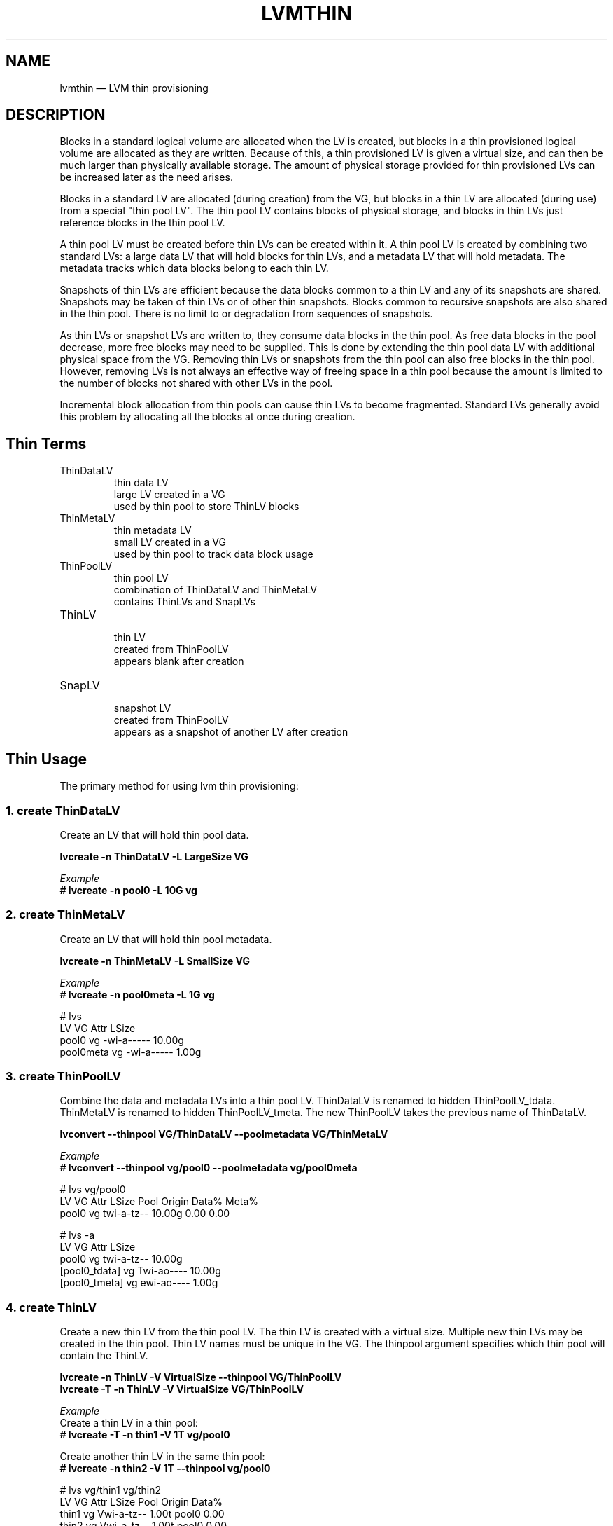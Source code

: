 .TH "LVMTHIN" "7" "LVM TOOLS 2.02.107(2)-git (2014-04-10)" "Red Hat, Inc" "\""

.SH NAME
lvmthin \(em LVM thin provisioning

.SH DESCRIPTION

Blocks in a standard logical volume are allocated when the LV is created,
but blocks in a thin provisioned logical volume are allocated as they are
written.  Because of this, a thin provisioned LV is given a virtual size,
and can then be much larger than physically available storage.  The amount
of physical storage provided for thin provisioned LVs can be increased
later as the need arises.

Blocks in a standard LV are allocated (during creation) from the VG, but
blocks in a thin LV are allocated (during use) from a special "thin pool
LV".  The thin pool LV contains blocks of physical storage, and blocks in
thin LVs just reference blocks in the thin pool LV.

A thin pool LV must be created before thin LVs can be created within it.
A thin pool LV is created by combining two standard LVs: a large data LV
that will hold blocks for thin LVs, and a metadata LV that will hold
metadata.  The metadata tracks which data blocks belong to each thin LV.

Snapshots of thin LVs are efficient because the data blocks common to a
thin LV and any of its snapshots are shared.  Snapshots may be taken of
thin LVs or of other thin snapshots.  Blocks common to recursive snapshots
are also shared in the thin pool.  There is no limit to or degradation
from sequences of snapshots.

As thin LVs or snapshot LVs are written to, they consume data blocks in
the thin pool.  As free data blocks in the pool decrease, more free blocks
may need to be supplied.  This is done by extending the thin pool data LV
with additional physical space from the VG.  Removing thin LVs or
snapshots from the thin pool can also free blocks in the thin pool.
However, removing LVs is not always an effective way of freeing space in a
thin pool because the amount is limited to the number of blocks not shared
with other LVs in the pool.

Incremental block allocation from thin pools can cause thin LVs to become
fragmented.  Standard LVs generally avoid this problem by allocating all
the blocks at once during creation.


.SH Thin Terms

.TP
ThinDataLV
.br
thin data LV
.br
large LV created in a VG
.br
used by thin pool to store ThinLV blocks

.TP
ThinMetaLV
.br
thin metadata LV
.br
small LV created in a VG
.br
used by thin pool to track data block usage

.TP
ThinPoolLV
.br
thin pool LV
.br
combination of ThinDataLV and ThinMetaLV
.br
contains ThinLVs and SnapLVs

.TP
ThinLV
.br
thin LV
.br
created from ThinPoolLV
.br
appears blank after creation

.TP
SnapLV
.br
snapshot LV
.br
created from ThinPoolLV
.br
appears as a snapshot of another LV after creation



.SH Thin Usage

The primary method for using lvm thin provisioning:

.SS 1. create ThinDataLV

Create an LV that will hold thin pool data.

.B lvcreate \-n ThinDataLV \-L LargeSize VG

.I Example
.br
.B # lvcreate \-n pool0 \-L 10G vg

.SS 2. create ThinMetaLV

Create an LV that will hold thin pool metadata.

.B lvcreate \-n ThinMetaLV \-L SmallSize VG

.I Example
.br
.B # lvcreate \-n pool0meta \-L 1G vg

# lvs
  LV        VG Attr       LSize
  pool0     vg -wi-a----- 10.00g
  pool0meta vg -wi-a----- 1.00g

.SS 3. create ThinPoolLV

Combine the data and metadata LVs into a thin pool LV.
ThinDataLV is renamed to hidden ThinPoolLV_tdata.
ThinMetaLV is renamed to hidden ThinPoolLV_tmeta.
The new ThinPoolLV takes the previous name of ThinDataLV.

.B lvconvert \-\-thinpool VG/ThinDataLV \-\-poolmetadata VG/ThinMetaLV

.I Example
.br
.B # lvconvert \-\-thinpool vg/pool0 \-\-poolmetadata vg/pool0meta

# lvs vg/pool0
  LV    VG Attr       LSize  Pool Origin Data% Meta%
  pool0 vg twi-a-tz-- 10.00g      0.00   0.00

# lvs \-a
  LV            VG Attr       LSize
  pool0         vg twi-a-tz-- 10.00g
  [pool0_tdata] vg Twi-ao---- 10.00g
  [pool0_tmeta] vg ewi-ao---- 1.00g

.SS 4. create ThinLV

Create a new thin LV from the thin pool LV.
The thin LV is created with a virtual size.
Multiple new thin LVs may be created in the thin pool.
Thin LV names must be unique in the VG.
The thinpool argument specifies which thin pool will
contain the ThinLV.

.B lvcreate \-n ThinLV \-V VirtualSize \-\-thinpool VG/ThinPoolLV
.br
.B lvcreate \-T \-n ThinLV \-V VirtualSize VG/ThinPoolLV

.I Example
.br
Create a thin LV in a thin pool:
.br
.B # lvcreate \-T \-n thin1 \-V 1T vg/pool0

Create another thin LV in the same thin pool:
.br
.B # lvcreate \-n thin2 \-V 1T \-\-thinpool vg/pool0

# lvs vg/thin1 vg/thin2
  LV    VG Attr       LSize Pool  Origin Data%
  thin1 vg Vwi-a-tz-- 1.00t pool0        0.00
  thin2 vg Vwi-a-tz-- 1.00t pool0        0.00

.SS 5. create SnapLV

Create snapshots of an existing ThinLV or SnapLV.
Do not \fBNOT\fP specify
.BR \-L ", " \-\-size
since this would not create thin snapshot, but old COW volume.

.B lvcreate \-n SnapLV \-s VG/ThinLV
.br
.B lvcreate \-n SnapLV \-s VG/PrevSnapLV

.I Example
.br
Create first snapshot of an existing ThinLV:
.br
.B # lvcreate \-n thin1s1 \-s vg/thin1

Create second snapshot of the same ThinLV:
.br
.B # lvcreate \-n thin1s2 \-s vg/thin1

Create a snapshot of the first snapshot:
.br
.B # lvcreate \-n thin1s1s1 \-s vg/thin1s1

# lvs vg/thin1s1 vg/thin1s2 vg/thin1s1s1
  LV        VG Attr       LSize Pool  Origin
  thin1s1   vg Vwi---tz-k 1.00t pool0 thin1
  thin1s2   vg Vwi---tz-k 1.00t pool0 thin1
  thin1s1s1 vg Vwi---tz-k 1.00t pool0 thin1s1


.SS 6. activate SnapLV

Thin snapshots are created with the persistent "activation skip"
flag, indicated by the "k" attribute.  Use \-K with lvchange
or vgchange to activate thin snapshots with the "k" attribute.

.B lvchange \-ay \-K VG/SnapLV

.I Example
.br
.B # lvchange \-ay \-K vg/thin1s1

# lvs vg/thin1s1
  LV      VG Attr       LSize Pool  Origin
  thin1s1 vg Vwi-a-tz-k 1.00t pool0 thin1

.SH Thin Topics

.B Specify devices for data and metadata LVs
.br
.B Tolerate device failures using raid
.br
.B Spare metadata LV
.br
.B Metadata check and repair
.br
.B Automatic pool metadata LV
.br
.B Activation of thin snapshots
.br
.B Removing thin pool LVs, thin LVs and snapshots
.br
.B Manually manage free data space of thin pool LV
.br
.B Manually manage free metadata space of a thin pool LV
.br
.B Using fstrim to increase free space in a thin pool LV
.br
.B Automatically extend thin pool LV
.br
.B Data space exhaustion
.br
.B Metadata space exhaustion
.br
.B Zeroing
.br
.B Discard
.br
.B Chunk size
.br
.B Size of pool metadata LV
.br
.B Create a thin snapshot of an external, read only LV
.br
.B Convert a standard LV to a thin LV with an external origin
.br
.B Single step thin pool LV creation
.br
.B Single step thin pool LV and thin LV creation
.br
.B Merge thin snapshots
.br
.B XFS on snapshots

\&

.SS Specify devices for data and metadata LVs

\&

The data and metadata LVs in a thin pool are best created on
separate physical devices.  To do that, specify the device name(s)
at the end of the lvcreate line.  It can be especially helpful
to use fast devices for the metadata LV.

.B lvcreate \-n ThinDataLV \-L LargeSize VG LargePV
.br
.B lvcreate \-n ThinMetaLV \-L SmallSize VG SmallPV
.br
.B lvconvert \-\-thinpool VG/ThinDataLV \-\-poolmetadata VG/ThinMetaLV

.I Example
.br
.B # lvcreate \-n pool0 \-L 10G vg /dev/sdA
.br
.B # lvcreate \-n pool0meta \-L 1G vg /dev/sdB
.br
.B # lvconvert \-\-thinpool vg/pool0 \-\-poolmetadata vg/pool0meta

.BR lvm.conf (5)
.B thin_pool_metadata_require_separate_pvs
.br
controls the default PV usage for thin pool creation.

\&

.SS Tolerate device failures using raid

\&

To tolerate device failures, use raid for the pool data LV and
pool metadata LV.  This is especially recommended for pool metadata LVs.

.B lvcreate \-\-type raid1 \-m 1 \-n ThinMetaLV \-L SmallSize VG PVA PVB
.br
.B lvcreate \-\-type raid1 \-m 1 \-n ThinDataLV \-L LargeSize VG PVC PVD
.br
.B lvconvert \-\-thinpool VG/ThinDataLV \-\-poolmetadata VG/ThinMetaLV

.I Example
.br
.B # lvcreate \-\-type raid1 \-m 1 \-n pool0 \-L 10G vg /dev/sdA /dev/sdB
.br
.B # lvcreate \-\-type raid1 \-m 1 \-n pool0meta \-L 1G vg /dev/sdC /dev/sdD
.br
.B # lvconvert \-\-thinpool vg/pool0 \-\-poolmetadata vg/pool0meta


.SS Spare metadata LV

\&

The first time a thin pool LV is created, lvm will create a spare
metadata LV in the VG.  This behavior can be controlled with the
option \-\-poolmetadataspare y|n.  (Future thin pool creations will
also attempt to create the pmspare LV if none exists.)

To create the pmspare ("pool metadata spare") LV, lvm first creates
an LV with a default name, e.g. lvol0, and then converts this LV to
a hidden LV with the _pmspare suffix, e.g. lvol0_pmspare.

One pmspare LV is kept in a VG to be used for any thin pool.

The pmspare LV cannot be created explicitly, but may be removed
explicitly.

.nf
Example
# lvcreate \-n pool0 \-L 10G vg
# lvcreate \-n pool0meta \-L 10G vg
# lvconvert \-\-thinpool vg/pool0 \-\-poolmetadata vg/pool0meta

# lvs \-a
[lvol0_pmspare] vg          ewi-------  10.00g
pool0           vg          twi---tz--  10.00g
[pool0_tdata]   vg          Twi-------  10.00g
[pool0_tmeta]   vg          ewi-------   1.00g
.fi

The "Metadata check and repair" section describes the use of
the pmspare LV.


.SS Metadata check and repair

\&

If thin pool metadata is damaged, it may be repairable.
Checking and repairing thin pool metadata is analagous to
running fsck on a file system.

When a thin pool LV is activated, lvm runs the thin_check command
to check the correctness of the metadata on the pool metadata LV.

.BR lvm.conf (5)
.B thin_check_executable
.br
can be set to an empty string ("") to disable the thin_check step.
This is not recommended.

.BR lvm.conf (5)
.B thin_check_options
.br
controls the command options used for the thin_check command.

If the thin_check command finds a problem with the metadata,
the thin pool LV is not activated, and the thin pool metadata should
be repaired.

Command to repair a thin pool:
.nf
lvconvert \-\-repair VG/ThinPoolLV
.fi

Repair performs the following steps:

1. Creates a new, repaired copy of the metadata.
.br
lvconvert runs the thin_repair command to read damaged metadata
from the existing pool metadata LV, and writes a new repaired
copy to the VG's pmspare LV.

2. Replaces the thin pool metadata LV.
.br
If step 1 is successful, the thin pool metadata LV is replaced
with the pmspare LV containing the corrected metadata.
The previous thin pool metadata LV, containing the damaged metadata,
becomes visible with the new name ThinPoolLV_tmetaN (where N is 0,1,...).

If the repair works, the thin pool LV and its thin LVs can be activated,
and the LV containing the damaged thin pool metadata can be removed.
It may be useful to move the new metadata LV (previously pmspare) to a
better PV.

If the repair does not work, the thin pool LV and its thin LVs are lost.

If metadata is manually restored with thin_repair directly,
the pool metadata LV can be manually swapped with another LV
containing new metadata:

.nf
lvconvert \-\-thinpool VG/ThinPoolLV \-\-poolmetadata VG/NewThinMetaLV
.fi


.SS Automatic pool metadata LV

\&

A thin data LV can be converted to a thin pool LV without
specifying a thin pool metadata LV.  LVM will automatically
create a metadata LV from the same VG.

.nf
lvcreate \-n ThinDataLV \-L LargeSize VG
lvconvert \-\-thinpool VG/ThinDataLV

Example
# lvcreate \-n pool0 \-L 10G vg
# lvconvert \-\-thinpool vg/pool0

# lvs \-a
pool0           vg          twi-a-tz--  10.00g
[pool0_tdata]   vg          Twi-ao----  10.00g
[pool0_tmeta]   vg          ewi-ao----  16.00m
.fi


.SS Activation of thin snapshots

\&

When a thin snapshot LV is created, it is by default given the
"activation skip" flag.  This flag is indicated by the "k" attribute
displayed by lvs:

.nf
# lvs vg/thin1s1
LV         VG  Attr       LSize Pool  Origin
thin1s1    vg  Vwi---tz-k 1.00t pool0 thin1
.fi

This flag causes the snapshot LV to be skipped, i.e. not activated,
by normal activation commands.  The skipping behavior does not
apply to deactivation commands.

A snapshot LV with the "k" attribute can be activated using
the \-K (or \-\-ignoreactivationskip) option in addition to the
standard \-ay (or \-\-activate y) option.

Command to activate a thin snapshot LV:
.nf
lvchange \-ay \-K VG/SnapLV
.fi

The persistent "activation skip" flag can be turned off during
lvcreate, or later with lvchange using the \-kn
(or \-\-setactivationskip n) option.
It can be turned on again with \-ky (or \-\-setactivationskip y).

When the "activation skip" flag is removed, normal activation
commands will activate the LV, and the \-K activation option is
not needed.

Command to create snapshot LV without the activation skip flag:
.nf
lvcreate \-\-type thin \-n SnapLV \-kn \-s ThinLV \-\-thinpool VG/ThinPoolLV
.fi

Command to remove the activation skip flag from a snapshot LV:
.nf
lvchange \-kn VG/SnapLV
.fi

.BR lvm.conf (5)
.B auto_set_activation_skip
.br
controls the default activation skip setting used by lvcreate.


.SS Removing thin pool LVs, thin LVs and snapshots

\&

Removing a thin LV and its related snapshots returns the blocks it
used to the thin pool LV.  These blocks will be reused for other
thin LVs and snapshots.

Removing a thin pool LV removes both the data LV and metadata LV
and returns the space to the VG.

lvremove of thin pool LVs, thin LVs and snapshots cannot be
reversed with vgcfgrestore.

vgcfgbackup does not back up thin pool metadata.


.SS Manually manage free data space of thin pool LV

\&

The available free space in a thin pool LV can be displayed
with the lvs command.  Free space can be added by extending
the thin pool LV.

.nf
Command to extend thin pool data space:
lvextend \-L Size VG/ThinPoolLV

Example

1. A thin pool LV is using 26.96% of its data blocks.
# lvs
LV    VG           Attr       LSize   Pool  Origin Data%
pool0 vg           twi-a-tz--  10.00g               26.96

2. Double the amount of physical space in the thin pool LV.
# lvextend \-L+10G vg/pool0

3. The percentage of used data blocks is half the previous value.
# lvs
LV    VG           Attr       LSize   Pool  Origin Data%
pool0 vg           twi-a-tz--  20.00g               13.48
.fi

Other methods of increasing free data space in a thin pool LV
include removing a thin LV and its related snapsots, or running
fstrim on the file system using a thin LV.


.SS Manually manage free metadata space of a thin pool LV

\&

The available metadata space in a thin pool LV can be displayed
with the lvs \-o+metadata_percent command.

Command to extend thin pool metadata space:
.nf
lvextend \-L Size VG/ThinPoolLV_tmeta
.fi

Example

1. A thin pool LV is using 12.40% of its metadata blocks.
.nf
# lvs \-oname,size,data_percent,metadata_percent vg/pool0
LV    LSize   Data%  Meta%
pool0  20.00g  13.48  12.40
.fi

2. Display a thin pool LV with its component thin data LV and thin metadata LV.
.nf
# lvs \-a \-oname,attr,size vg
LV              Attr       LSize
pool0           twi-a-tz--  20.00g
[pool0_tdata]   Twi-ao----  20.00g
[pool0_tmeta]   ewi-ao----  12.00m
.fi

3. Double the amount of physical space in the thin metadata LV.
.nf
# lvextend \-L+12M vg/pool0_tmeta
.fi

4. The percentage of used metadata blocks is half the previous value.
.nf
# lvs \-a \-oname,size,data_percent,metadata_percent vg
LV              LSize   Data%  Meta%
pool0            20.00g  13.48   6.20
[pool0_tdata]    20.00g
[pool0_tmeta]    24.00m
.fi


.SS Using fstrim to increase free space in a thin pool LV

\&

Removing files in a file system on top of a thin LV does not
generally add free space back to the thin pool.  Manually running
the fstrim command can return space back to the thin pool that had
been used by removed files.  fstrim uses discards and will not work
if the thin pool LV has discards mode set to ignore.

Example

A thin pool has 10G of physical data space, and a thin LV has a virtual
size of 100G.  Writing a 1G file to the file system reduces the
free space in the thin pool by 10% and increases the virtual usage
of the file system by 1%.  Removing the 1G file restores the virtual
1% to the file system, but does not restore the physical 10% to the
thin pool.  The fstrim command restores the physical space to the thin pool.

.nf
# lvs \-a \-oname,attr,size,pool_lv,origin,data_percent,metadata_percent vg
LV              Attr       LSize   Pool  Origin Data%  Meta%
pool0           twi-a-tz--  10.00g               47.01  21.03
thin1           Vwi-aotz-- 100.00g pool0          2.70

# df \-h /mnt/X
Filesystem            Size  Used Avail Use% Mounted on
/dev/mapper/vg-thin1   99G  1.1G   93G   2% /mnt/X

# dd if=/dev/zero of=/mnt/X/1Gfile bs=4096 count=262144; sync

# lvs
pool0           vg   twi-a-tz--  10.00g               57.01  25.26
thin1           vg   Vwi-aotz-- 100.00g pool0          3.70

# df \-h /mnt/X
/dev/mapper/vg-thin1   99G  2.1G   92G   3% /mnt/X

# rm /mnt/X/1Gfile

# lvs
pool0           vg   twi-a-tz--  10.00g               57.01  25.26
thin1           vg   Vwi-aotz-- 100.00g pool0          3.70

# df \-h /mnt/X
/dev/mapper/vg-thin1   99G  1.1G   93G   2% /mnt/X

# fstrim \-v /mnt/X

# lvs
pool0           vg   twi-a-tz--  10.00g               47.01  21.03
thin1           vg   Vwi-aotz-- 100.00g pool0          2.70
.fi

The "Discard" section covers an option for automatically freeing data
space in a thin pool.


.SS Automatically extend thin pool LV

\&

An lvm daemon (dmeventd) will by default monitor the data usage of
thin pool LVs and extend them when the usage reaches a certain level.
The necessary free space must exist in the VG to extend the thin pool
LVs.

Command to enable or disable the monitoring and automatic extension
of an existing thin pool LV:

.nf
lvchange \-\-monitor {y|n} VG/ThinPoolLV
.fi

.BR lvm.conf (5)
.B thin_pool_autoextend_threshold thin_pool_autoextend_percent
.br
control the default autoextend behavior.

thin_pool_autoextend_threshold
is a percentage value that defines when
the thin pool LV should be extended.  Setting this to 100 disables
automatic extention.  The minimum value is 50.

thin_pool_autoextend_percent
defines how much extra data space should
be added to the thin pool, in percent of its current size.

Warnings are emitted through syslog when the use of a pool reaches 80%,
85%, 90% and 95%.

Example

If thin_pool_autoextend_threshold is 70 and thin_pool_autoextend_percent is 20,
whenever a pool exceeds 70% usage, it will be extended by another 20%.
For a 1G pool, using 700M will trigger a resize to 1.2G. When the usage exceeds
840M, the pool will be extended to 1.44G, and so on.


.SS Data space exhaustion

\&

If thin pool data space is exhausted, writes to thin LVs will be queued
until the the data space is extended.  Reading is still possible.

When data space is exhausted, the lvs command displays 100 under Data% for
the thin pool LV:

.nf
# lvs vg/pool0
LV     VG           Attr       LSize   Pool  Origin Data%
pool0  vg           twi-a-tz-- 512.00m              100.00
.fi

A thin pool can run out of data blocks for any of the following reasons:

1. Automatic extension of the thin pool is disabled, and the thin pool is
not manually extended.  (Disabling automatic extension is not
recommended.)

2. The dmeventd daemon is not running and the thin pool is not manually
extended.  (Disabling dmeventd is not recommended.)

3. Automatic extension of the thin pool is too slow given the rate of
writes to thin LVs in the pool.  (This can be addressed by tuning the
thin_pool_autoextend_threshold and thin_pool_autoextend_percent.)

4. The VG does not have enough free blocks to extend the thin pool.

The response to data space exhaustion is to extend the thin pool.  This is
described in the section "Manually manage free data space of thin pool
LV".


.SS Metadata space exhaustion

\&

If thin pool metadata space is exhausted (or a thin pool metadata
operation fails), errors will be returned for IO operations on thin LVs.

When metadata space is exhausted, the lvs command displays 100 under Meta%
for the thin pool LV:

.nf
# lvs \-o lv_name,size,data_percent,metadata_percent vg/pool0
LV    LSize Data%  Meta%
pool0              100.00
.fi

The same reasons for thin pool data space exhaustion apply to thin pool
metadata space.

Metadata space exhaustion can lead to inconsistent thin pool metadata and
inconsistent file systems, so the response requires offline checking and
repair.

1. Deactivate the thin pool LV, or reboot the system if this is not possible.

2. Repair thin pool with lvconvert \-\-repair.
.br
   See "Metadata check and repair".

3. Extend pool metadata space with lvextend VG/ThinPoolLV_tmeta.
.br
   See "Manually manage free metadata space of a thin pool LV".

4. Check and repair file system with fsck.


.SS Zeroing

\&

When a thin pool provisions a new data block for a thin LV, the
new block is first overwritten with zeros.  The zeroing mode is
indicated by the "z" attribute displayed by lvs.  The option \-Z
(or \-\-zero) can be added to commands to specify the zeroing mode.

Command to set the zeroing mode when creating a thin pool LV:
.nf
lvconvert \-Z{y|n} \-\-thinpool VG/ThinDataLV \-\-poolmetadata VG/ThinMetaLV
.fi

Command to change the zeroing mode of an existing thin pool LV:
.nf
lvchange \-Z{y|n} VG/ThinPoolLV
.fi

If zeroing mode is changed from "n" to "y", previously provisioned
blocks are not zeroed.

Provisioning of large zeroed chunks impacts performance.

.BR lvm.conf (5)
.B thin_pool_zero
.br
controls the default zeroing mode used when creating a thin pool.


.SS Discard

\&

The discard behavior of a thin pool LV determines how discard requests are
handled.  Enabling discard under a file system may adversely affect the
file system performance (see the section on fstrim for an alternative.)
Possible discard behaviors:

ignore: Ignore any discards that are received.

nopassdown: Process any discards in the thin pool itself and allow
the no longer needed extends to be overwritten by new data.

passdown: Process discards in the thin pool (as with nopassdown), and
pass the discards down the the underlying device.  This is the default
mode.

Command to display the current discard mode of a thin pool LV:
.nf
lvs \-o+discards VG/ThinPoolLV
.fi

Command to set the discard mode when creating a thin pool LV:
.nf
lvconvert \-\-discards {ignore|nopassdown|passdown}
    \-\-thinpool VG/ThinDataLV \-\-poolmetadata VG/ThinMetaLV
.fi

Command to change the discard mode of an existing thin pool LV:
.nf
lvchange \-\-discards {ignore|nopassdown|passdown} VG/ThinPoolLV
.fi

.nf
Example
# lvs \-o name,discards vg/pool0
pool0 passdown

# lvchange \-\-discards ignore vg/pool0
.fi

.BR lvm.conf (5)
.B thin_pool_discards
.br
controls the default discards mode used when creating a thin pool.


.SS Chunk size

\&

The size of data blocks managed by a thin pool can be specified with
the \-\-chunksize option when the thin pool LV is created.  The default
unit is kilobytes and the default value is 64KiB.  The value must be a
power of two between 4KiB and 1GiB.

When a thin pool is used primarily for the thin provisioning feature,
a larger value is optimal.  To optimize for a lot of snapshotting,
a smaller value reduces copying time and consumes less space.

Command to display the thin pool LV chunk size:
.nf
lvs \-o+chunksize VG/ThinPoolLV

Example
# lvs \-o name,chunksize
pool0 64.00k
.fi

.BR lvm.conf (5)
.B thin_pool_chunk_size
.br
controls the default chunk size used when creating a thin pool.


.SS Size of pool metadata LV

\&

The amount of thin metadata depends on how many blocks are shared
between thin LVs (i.e. through snapshots).  A thin pool with many
snapshots may need a larger metadata LV.

The range of supported metadata LV sizes is 2MiB to 16GiB.
.br
The default size is estimated with the formula:
.br
ThinPoolLVSize / ThinPoolLVChunkSize * 64b.

When creating a thin metadata LV explicitly, the size is specified
in the lvcreate command.  When a command automatically creates a
thin metadata LV, the \-\-poolmetadatasize option can be used specify
a non-default size.  The default unit is megabytes.


.SS Create a thin snapshot of an external, read only LV

\&

Thin snapshots are typically taken of other thin LVs or other
thin snapshot LVs within the same thin pool.  It is also possible
to take thin snapshots of external, read only LVs.  Writes to the
snapshot are stored in the thin pool, and the external LV is used
to read unwritten parts of the thin snapshot.

.nf
lvcreate \-\-type thin \-n SnapLV \-s VG/ExternalOriginLV
      \-\-thinpool VG/ThinPoolLV

Example
# lvchange \-an vg/lve
# lvchange \-\-permission r vg/lve
# lvcreate \-\-type thin \-n snaplve \-s vg/lve \-\-thinpool vg/pool0

# lvs vg/lve vg/snaplve
LV      VG  Attr       LSize  Pool  Origin Data%
lve     vg  ori------- 10.00g
snaplve vg  Vwi-a-tz-- 10.00g pool0 lve      0.00
.fi


.SS Convert a standard LV to a thin LV with an external origin

\&

A new thin LV can be created and given the name of an existing
standard LV.  At the same time, the existing LV is converted to a
read only external LV with a new name.  Unwritten portions of the
thin LV are read from the external LV.
The new name given to the existing LV can be specified with
\-\-originname, otherwise the existing LV will be given a default
name, e.g. lvol#.

Convert ExampleLV into a read only external LV with the new name
NewExternalOriginLV, and create a new thin LV that is given the previous
name of ExampleLV.

.nf
lvconvert \-\-type thin \-\-thinpool VG/ThinPoolLV
      \-\-originname NewExternalOriginLV \-\-thin VG/ExampleLV

Example
# lvcreate \-n lv_example \-L 10G vg

# lvs
lv_example      vg          -wi-a-----  10.00g

# lvconvert \-\-type thin \-\-thinpool vg/pool0
          \-\-originname lv_external \-\-thin vg/lv_example

# lvs
LV              VG          Attr       LSize   Pool  Origin
lv_example      vg          Vwi-a-tz--  10.00g pool0 lv_external
lv_external     vg          ori-------  10.00g
.fi


.SS Single step thin pool LV creation

\&

A thin pool LV can be created with a single lvcreate command,
rather than using lvconvert on existing LVs.
This one command creates a thin data LV, a thin metadata LV,
and combines the two into a thin pool LV.

.nf
lvcreate \-L LargeSize \-\-thinpool VG/ThinPoolLV

Example
# lvcreate \-L8M \-\-thinpool vg/pool0

# lvs vg/pool0
LV    VG  Attr       LSize Pool Origin Data%
pool0 vg  twi-a-tz-- 8.00m               0.00

# lvs \-a
pool0           vg          twi-a-tz--   8.00m
[pool0_tdata]   vg          Twi-ao----   8.00m
[pool0_tmeta]   vg          ewi-ao----   8.00m
.fi


.SS Single step thin pool LV and thin LV creation

\&

A thin pool LV and a thin LV can be created with a single
lvcreate command.  This one command creates a thin data LV,
a thin metadata LV, combines the two into a thin pool LV,
and creates a thin LV in the new pool.
.br
\-L LargeSize specifies the physical size of the thin pool LV.
.br
\-V VirtualSize specifies the virtual size of the thin LV.

.nf
lvcreate \-L LargeSize \-V VirtualSize \-n ThinLV \-\-thinpool VG/ThinPoolLV

Equivalent to:
lvcreate \-L LargeSize \-\-thinpool VG/ThinPoolLV
lvcreate \-\-type thin \-n ThinLV \-V VirtualSize \-\-thinpool VG/ThinPoolLV

Example
# lvcreate \-L8M \-V2G \-n thin1 \-\-thinpool vg/pool0

# lvs \-a
pool0           vg          twi-a-tz--   8.00m
[pool0_tdata]   vg          Twi-ao----   8.00m
[pool0_tmeta]   vg          ewi-ao----   8.00m
thin1           vg          Vwi-a-tz--   2.00g pool0
.fi


.SS Merge thin snapshots

\&

A thin snapshot can be merged into its origin thin LV using the lvconvert
\-\-merge command.  The result of a snapshot merge is that the origin thin
LV takes the content of the snapshot LV, and the snapshot LV is removed.
Any content that was unique to the origin thin LV is lost after the merge.

Because a merge changes the content of an LV, it cannot be done while the
LVs are open, e.g. mounted.  If a merge is initiated while the LVs are open,
the effect of the merge is delayed until the origin thin LV is next
activated.

.nf
lvconvert \-\-merge VG/SnapLV

Example
# lvs vg
LV      VG Attr       LSize   Pool  Origin
pool0   vg twi-a-tz--  10.00g
thin1   vg Vwi-a-tz-- 100.00g pool0
thin1s1 vg Vwi-a-tz-k 100.00g pool0 thin1

# lvconvert \-\-merge vg/thin1s1

# lvs vg
LV      VG Attr       LSize   Pool  Origin
pool0   vg twi-a-tz--  10.00g
thin1   vg Vwi-a-tz-- 100.00g pool0
.fi

.nf
Example

Delayed merging of open LVs.

# lvs vg
LV      VG Attr       LSize   Pool  Origin
pool0   vg twi-a-tz--  10.00g
thin1   vg Vwi-aotz-- 100.00g pool0
thin1s1 vg Vwi-aotz-k 100.00g pool0 thin1

# df
/dev/mapper/vg-thin1            100G   33M  100G   1% /mnt/X
/dev/mapper/vg-thin1s1          100G   33M  100G   1% /mnt/Xs

# ls /mnt/X
file1 file2 file3
# ls /mnt/Xs
file3 file4 file5

# lvconvert \-\-merge vg/thin1s1
Logical volume vg/thin1s1 contains a filesystem in use.
Delaying merge since snapshot is open.
Merging of thin snapshot thin1s1 will occur on next activation.

# umount /mnt/X
# umount /mnt/Xs

# lvs \-a vg
LV              VG   Attr       LSize   Pool  Origin
pool0           vg   twi-a-tz--  10.00g
[pool0_tdata]   vg   Twi-ao----  10.00g
[pool0_tmeta]   vg   ewi-ao----   1.00g
thin1           vg   Owi-a-tz-- 100.00g pool0
[thin1s1]       vg   Swi-a-tz-k 100.00g pool0 thin1

# lvchange \-an vg/thin1
# lvchange \-ay vg/thin1

# mount /dev/vg/thin1 /mnt/X

# ls /mnt/X
file3 file4 file5
.fi


.SS XFS on snapshots

\&

Mounting an XFS file system on a new snapshot LV requires attention to the
file system's log state and uuid.  On the snapshot LV, the xfs log will
contain a dummy transaction, and the xfs uuid will match the uuid from the
file system on the origin LV.

If the snapshot LV is writable, mounting will recover the log to clear the
dummy transaction, but will require skipping the uuid check:

mount /dev/VG/SnapLV /mnt \-o nouuid

Or, the uuid can be changed on disk before mounting:

xfs_admin \-U generate /dev/VG/SnapLV
.br
mount /dev/VG/SnapLV /mnt

If the snapshot LV is readonly, the log recovery and uuid check need to be
skipped while mounting readonly:

mount /dev/VG/SnapLV /mnt \-o ro,nouuid,norecovery


.SH SEE ALSO
.BR lvm (8),
.BR lvm.conf (5),
.BR lvcreate (8),
.BR lvconvert (8),
.BR lvchange (8),
.BR lvextend (8),
.BR lvremove (8),
.BR lvs (8),
.BR thin_dump (8),
.BR thin_repair (8)
.BR thin_restore (8)

